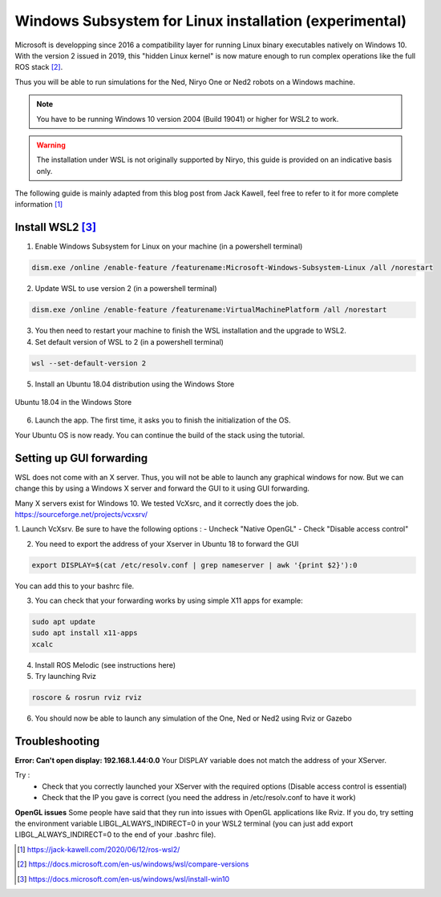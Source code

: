Windows Subsystem for Linux installation (experimental)
========================================================


Microsoft is developping since 2016 a compatibility layer for running Linux binary executables natively on Windows 10. With the version 2 issued in 2019,
this "hidden Linux kernel" is now mature enough to run complex operations like the full ROS stack [2]_.

Thus you will be able to run simulations for the Ned, Niryo One or Ned2 robots on a Windows machine.

.. note::
    You have to be running Windows 10 version 2004 (Build 19041) or higher for WSL2 to work.

.. warning::
    The installation under WSL is not originally supported by Niryo, this guide is provided on an indicative basis only.

The following guide is mainly adapted from this blog post from Jack Kawell, feel free to refer to it for more complete information [1]_


Install WSL2 [3]_
------------------

1. Enable Windows Subsystem for Linux on your machine (in a powershell terminal)

.. code::
    
    dism.exe /online /enable-feature /featurename:Microsoft-Windows-Subsystem-Linux /all /norestart

2. Update WSL to use version 2 (in a powershell terminal)

.. code::

    dism.exe /online /enable-feature /featurename:VirtualMachinePlatform /all /norestart


3. You then need to restart your machine to finish the WSL installation and the upgrade to WSL2.

4. Set default version of WSL to 2 (in a powershell terminal)

.. code::

    wsl --set-default-version 2

5. Install an Ubuntu 18.04 distribution using the Windows Store


.. figure:: ../../images/installation/windows_store.png
   :alt: Windows Store
   :height: 400px
   :align: center

   Ubuntu 18.04 in the Windows Store

6. Launch the app. The first time, it asks you to finish the initialization of the OS.

Your Ubuntu OS is now ready. You can continue the build of the stack using the tutorial.


Setting up GUI forwarding
--------------------------

WSL does not come with an X server. Thus, you will not be able to launch any graphical windows for now. 
But we can change this by using a Windows X server and forward the GUI to it using GUI forwarding.

Many X servers exist for Windows 10. We tested VcXsrc, and it correctly does the job.
https://sourceforge.net/projects/vcxsrv/

1. Launch VcXsrv. Be sure to have the following options :
- Uncheck "Native OpenGL"
- Check "Disable access control"


.. image:: ../../images/installation/vcxsrv_1.png
   :alt: VcXsrv installation wizard - 1
   :width: 30%

.. image:: ../../images/installation/vcxsrv_2.png
   :alt: VcXsrv installation wizard - 2
   :width: 30%

.. image:: ../../images/installation/vcxsrv_3.png
   :alt: VcXsrv installation wizard - 3
   :width: 30%

2. You need to export the address of your Xserver in Ubuntu 18 to forward the GUI

.. code::

    export DISPLAY=$(cat /etc/resolv.conf | grep nameserver | awk '{print $2}'):0

You can add this to your bashrc file.

3. You can check that your forwarding works by using simple X11 apps for example:

.. code::

    sudo apt update
    sudo apt install x11-apps
    xcalc

4. Install ROS Melodic (see instructions here)

5. Try launching Rviz

.. code::

    roscore & rosrun rviz rviz

6. You should now be able to launch any simulation of the One, Ned or Ned2 using Rviz or Gazebo


Troubleshooting
----------------

**Error: Can't open display: 192.168.1.44:0.0**
Your DISPLAY variable does not match the address of your XServer.

Try :
    - Check that you correctly launched your XServer with the required options (Disable access control is essential)
    - Check that the IP you gave is correct (you need the address in /etc/resolv.conf to have it work)

**OpenGL issues**
Some people have said that they run into issues with OpenGL applications like Rviz. 
If you do, try setting the environment variable LIBGL_ALWAYS_INDIRECT=0 in your WSL2 terminal 
(you can just add export LIBGL_ALWAYS_INDIRECT=0 to the end of your .bashrc file).


.. [1] `<https://jack-kawell.com/2020/06/12/ros-wsl2/>`_

.. [2] `<https://docs.microsoft.com/en-us/windows/wsl/compare-versions>`_

.. [3] `<https://docs.microsoft.com/en-us/windows/wsl/install-win10>`_

